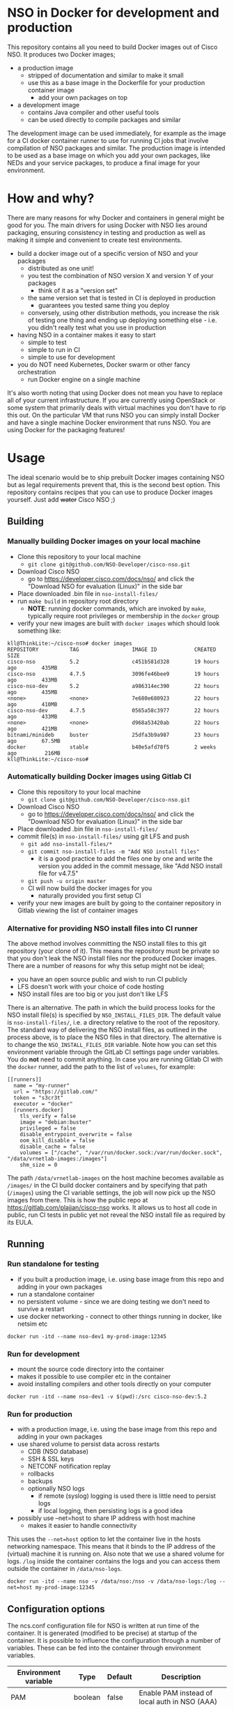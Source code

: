 * NSO in Docker for development and production
  This repository contains all you need to build Docker images out of Cisco NSO. It produces two Docker images;
  - a production image
    - stripped of documentation and similar to make it small
    - use this as a base image in the Dockerfile for your production container image
      - add your own packages on top
  - a development image
    - contains Java compiler and other useful tools
    - can be used directly to compile packages and similar

  The development image can be used immediately, for example as the image for a CI docker container runner to use for running CI jobs that involve compilation of NSO packages and similar. The production image is intended to be used as a base image on which you add your own packages, like NEDs and your service packages, to produce a final image for your environment.

* How and why?
  There are many reasons for why Docker and containers in general might be good for you. The main drivers for using Docker with NSO lies around packaging, ensuring consistency in testing and production as well as making it simple and convenient to create test environments.

  - build a docker image out of a specific version of NSO and your packages
    - distributed as one unit!
    - you test the combination of NSO version X and version Y of your packages
      - think of it as a "version set"
    - the same version set that is tested in CI is deployed in production
      - guarantees you tested same thing you deploy
    - conversely, using other distribution methods, you increase the risk of testing one thing and ending up deploying something else - i.e. you didn't really test what you use in production
  - having NSO in a container makes it easy to start
    - simple to test
    - simple to run in CI
    - simple to use for development
  - you do NOT need Kubernetes, Docker swarm or other fancy orchestration
    - run Docker engine on a single machine

  It's also worth noting that using Docker does not mean you have to replace all of your current infrastructure. If you are currently using OpenStack or some system that primarily deals with virtual machines you don't have to rip this out. On the particular VM that runs NSO you can simply install Docker and have a single machine Docker environment that runs NSO. You are using Docker for the packaging features!


* Usage
  The ideal scenario would be to ship prebuilt Docker images containing NSO but as legal requirements prevent that, this is the second best option. This repository contains recipes that you can use to produce Docker images yourself. Just add +water+ Cisco NSO ;)

** Building
*** Manually building Docker images on your local machine
   - Clone this repository to your local machine
     - ~git clone git@github.com/NSO-Developer/cisco-nso.git~
   - Download Cisco NSO
     - go to https://developer.cisco.com/docs/nso/ and click the "Download NSO for evaluation (Linux)" in the side bar
   - Place downloaded .bin file in ~nso-install-files/~
   - run ~make build~ in repository root directory
     - *NOTE*: running docker commands, which are invoked by ~make~, typically require root privileges or membership in the ~docker~ group
   - verify your new images are built with ~docker images~ which should look something like:

   #+BEGIN_SRC shell
     kll@ThinkLite:~/cisco-nso# docker images
     REPOSITORY          TAG                 IMAGE ID            CREATED             SIZE
     cisco-nso           5.2                 c451b581d328        19 hours ago        435MB
     cisco-nso           4.7.5               3096fe46bee9        19 hours ago        433MB
     cisco-nso-dev       5.2                 a986314ec390        22 hours ago        435MB
     <none>              <none>              7e680e680923        22 hours ago        410MB
     cisco-nso-dev       4.7.5               0565a58c3977        22 hours ago        433MB
     <none>              <none>              d968a53420ab        22 hours ago        421MB
     bitnami/minideb     buster              25dfa3b9a987        23 hours ago        67.5MB
     docker              stable              b40e5afd78f5        2 weeks ago         216MB
     kll@ThinkLite:~/cisco-nso#
   #+END_SRC
*** Automatically building Docker images using Gitlab CI
   - Clone this repository to your local machine
     - ~git clone git@github.com/NSO-Developer/cisco-nso.git~
   - Download Cisco NSO
     - go to https://developer.cisco.com/docs/nso/ and click the "Download NSO for evaluation (Linux)" in the side bar
   - Place downloaded .bin file in ~nso-install-files/~
   - commit file(s) in ~nso-install-files/~ using git LFS and push
     - ~git add nso-install-files/*~
     - ~git commit nso-install-files -m "Add NSO install files"~
       - it is a good practice to add the files one by one and write the version you added in the commit message, like "Add NSO install file for v4.7.5"
     - ~git push -u origin master~
     - CI will now build the docker images for you
       - naturally provided you first setup CI
   - verify your new images are built by going to the container repository in Gitlab viewing the list of container images

*** Alternative for providing NSO install files into CI runner
    The above method involves committing the NSO install files to this git repository (your clone of it). This means the repository must be private so that you don't leak the NSO install files nor the produced Docker images. There are a number of reasons for why this setup might not be ideal;
    - you have an open source public and wish to run CI publicly
    - LFS doesn't work with your choice of code hosting
    - NSO install files are too big or you just don't like LFS

    There is an alternative. The path in which the build process looks for the NSO install file(s) is specified by ~NSO_INSTALL_FILES_DIR~. The default value is ~nso-install-files/~, i.e. a directory relative to the root of the repository. The standard way of delivering the NSO install files, as outlined in the process above, is to place the NSO files in that directory. The alternative is to change the ~NSO_INSTALL_FILES_DIR~ variable. Note how you can set this environment variable through the GitLab CI settings page under variables. You do *not* need to commit anything. In case you are running Gitlab CI with the ~docker~ runner, add the path to the list of ~volumes~, for example:

    #+BEGIN_SRC text
      [[runners]]
        name = "my-runner"
        url = "https://gitlab.com/"
        token = "s3cr3t"
        executor = "docker"
        [runners.docker]
          tls_verify = false
          image = "debian:buster"
          privileged = false
          disable_entrypoint_overwrite = false
          oom_kill_disable = false
          disable_cache = false
          volumes = ["/cache", "/var/run/docker.sock:/var/run/docker.sock", "/data/vrnetlab-images:/images"]
          shm_size = 0
    #+END_SRC

    The path ~/data/vrnetlab-images~ on the host machine becomes available as ~/images/~ in the CI build docker containers and by specifying that path (~/images~) using the CI variable settings, the job will now pick up the NSO images from there. This is how the public repo at https://gitlab.com/plajjan/cisco-nso works. It allows us to host all code in public, run CI tests in public yet not reveal the NSO install file as required by its EULA.
** Running
*** Run standalone for testing
    - if you built a production image, i.e. using base image from this repo and adding in your own packages
    - run a standalone container
    - no persistent volume - since we are doing testing we don't need to survive a restart
    - use docker networking - connect to other things running in docker, like netsim etc

    #+BEGIN_SRC shell
      docker run -itd --name nso-dev1 my-prod-image:12345
    #+END_SRC

*** Run for development
    - mount the source code directory into the container
    - makes it possible to use compiler etc in the container
    - avoid installing compilers and other tools directly on your computer

    #+BEGIN_SRC shell
      docker run -itd --name nso-dev1 -v $(pwd):/src cisco-nso-dev:5.2
    #+END_SRC

*** Run for production
    - with a production image, i.e. using the base image from this repo and adding in your own packages
    - use shared volume to persist data across restarts
      - CDB (NSO database)
      - SSH & SSL keys
      - NETCONF notification replay
      - rollbacks
      - backups
      - optionally NSO logs
        - if remote (syslog) logging is used there is little need to persist logs
        - if local logging, then persisting logs is a good idea
    - possibly use --net=host to share IP address with host machine
      - makes it easier to handle connectivity

    This uses the ~--net=host~ option to let the container live in the hosts networking namespace. This means that it binds to the IP address of the (virtual) machine it is running on. Also note that we use a shared volume for logs. ~/log~ inside the container contains the logs and you can access them outside the container in ~/data/nso-logs~.
    #+BEGIN_SRC shell
      docker run -itd --name nso -v /data/nso:/nso -v /data/nso-logs:/log --net=host my-prod-image:12345
    #+END_SRC

** Configuration options
   The ncs.conf configuration file for NSO is written at run time of the container. It is generated (modified to be precise) at startup of the container. It is possible to influence the configuration through a number of variables. These can be fed into the container through environment variables.

   | Environment variable | Type    | Default | Description                                   |
   |----------------------+---------+---------+-----------------------------------------------|
   | PAM                  | boolean | false   | Enable PAM instead of local auth in NSO (AAA) |
   | HTTP_ENABLE          | boolean | false   | Enable HTTP web UI                            |
   | HTTPS_ENABLE         | boolean | false   | Enable HTTPS (TLS) web UI                     |

*** HTTPS TLS certificate
    When no certificate is present, one will be generated. It is a self-signed certificate valid for 30 days making it possible to use both in development and staging environments. It is not meant for production. You *should* replace it with a proper signed certificate for production and it is encouraged to do so even for test and staging environments.

* Docker image tags
It is recommended that the Docker images are tagged with an identifier that is unique per build.

* Python VM version
  These docker images default to using python3.

  In NSO v5.3 and later, the python VM to use is probed by first looking for ~python3~, if not found ~python2~ will be tried and finally it will fall back to running ~python~. In earlier versions of NSO, ~python~ is executed, which on most systems means python2. As python2 is soon end of life, these docker images default to using ~python3~.

* Backup
  *NOTE*: SSH keys and SSL certificates are not included in backups produced by ~ncs-backup~.
  Backup and restore largely behaves as it normally does with ~ncs-backup~ as run outside of Docker, with some exceptions.

  Normally, the ncs-backup script includes the NCS_CONFIG_DIR (defaults to /etc/ncs). SSH keys and SSL certificates are normally placed in /etc/ncs/ssh and /etc/ncs/ssl respectively. This means that the SSH keys and SSL certificates are part of the produced backup file. This is NOT the case for when NSO is run in a container as SSH keys and SSL certificates are not in the default configuration path.

** Taking a backup
   To take a backup, simply run ~ncs-backup~. The backup file will be written to ~/nso/run/backups~.

** Restoring from a backup
   To restore a backup, NSO must not be running. As you likely only have access to the ~ncs-backup~ tool and the volume containing CDB and other run time state from inside of the NSO container, this poses a slight challenge. Additionally, shutting down NSO will terminate the NSO container.

   What you need to do is shut down the NSO container and start a new one with the same persistent shared volume mounted but with a different command. Instead of running the ~/run-ncs.sh~ which is the normal command of the NSO container, you should run something that keeps the container alive but doesn't start NSO, for example ~read DUMMY~ (it's a bash builtin command so still have to run bash). A full docker command could look like:

   #+BEGIN_SRC shell
     docker run -itd --name nso -v /data/nso:/nso -v /data/nso-logs:/log --net=host my-prod-image:12345 bash -lc 'read DUMMY'
   #+END_SRC

   You now have the NSO container running but without NSO itself. Get a shell in the container with

   #+BEGIN_SRC shell
     docker exec -it nso bash -l
   #+END_SRC

   Then run the ncs-backup restore command, for example:

   #+BEGIN_SRC shell
     ncs-backup restore /nso/run/backups/ncs-4.7.5@2019-10-07T14:41:02.backup.gz
   #+END_SRC

   Or if you want to automate the whole process slightly you could do it all using docker exec and non-interactively:

   #+BEGIN_SRC shell
     docker exec -it nso bash -lc 'ncs-backup restore /nso/run/backups/ncs-4.7.5@2019-10-07T14:41:02.backup.gz --non-interactively'
   #+END_SRC

   Restoring a NSO backup should move the current run directory (~/nso/run~ to ~/nso/run.old~) and restore the run directory from the backup to the main run directory (~/nso/run~). After this is done, shut down your temporary container and start the normal NSO container again as usual.

* GitLab CI runner
  *NOTE*: Using a Gitlab CI runner as described in this section has different security implications than what is normally associated with using containers for CI. See the Security sub-heading.

  In order to build the CI pipeline as defined for this repository you need GitLab and a GitLab CI runner. It is possible to use the free and public gitlab.com in order to host the code but you have to provide your own Gitlab CI runner. While you have access to CI runners simply by using gitlab.com to host your code, their capabilities don't match what is needed in order to build this project. Fortunately, Gitlab as a product makes it very simple to connect your own CI runner to any Gitlab instance, including the public gitlab.com one.

  1. Get a VM or a physical machine to run your CI runner.
  2. Install Debian on said machine.
  3. Follow the guide on https://docs.gitlab.com/runner/install/linux-repository.html to install the Gitlab CI runner on your machine
  4. Follow the guide at https://docs.gitlab.com/runner/register/ on how to register your runner with Gitlab
  5. Expose the docker control socket in the gitlab runner configuration

  Here's a configuration file for gitlab ci runner. Note the ~volumes~ setting which includes ~/var/run/docker.sock~ - this exposes the Docker control socket to the containers run by the CI runner which enables the containers to start /sibling/ containers.
  #+BEGIN_SRC text
    [[runners]]
      name = "my-runner"
      url = "https://gitlab.com/"
      token = "s3cr3t"
      executor = "docker"
      [runners.docker]
        tls_verify = false
        image = "debian:buster"
        privileged = false
        disable_entrypoint_overwrite = false
        oom_kill_disable = false
        disable_cache = false
        volumes = ["/cache", "/var/run/docker.sock:/var/run/docker.sock"]
        shm_size = 0
  #+END_SRC
  You naturally need to use your token and not literally ~s3cr3t~. The token is written when you do the runner registration per the guide referenced above.

** Security
   Note that exposing the Docker control socket has security implications. Containers as run by the CI runner normally provide isolation such that CI jobs are contained within the container and are unable to access anything outside of the container. By exposing the docker control socket, the CI jobs can start new containers, including starting a privileged one, which means it has root access on the host machine and enables escaping the container entirely. Do not grant access to your project or CI runner to anyone you do not trust. For example, someone that is able to create a branch on your repository can write a Gitlab CI configuration file that instructs the CI runner to run a privileged container and then gain access to the CI runner machine itself.
